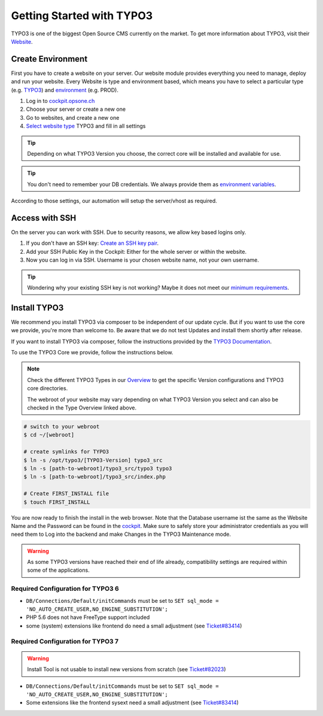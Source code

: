 .. index::
   triple: How-to; Getting Started with; Typo3
   :name: howto-typo3

==============================
Getting Started with TYPO3
==============================

TYPO3 is one of the biggest Open Source CMS currently on the market. To get more information about TYPO3, visit their `Website <https://typo3.org>`__.

Create Environment
------------------

First you have to create a website on your server.
Our website module provides everything you need to manage, deploy and run your website.
Every Website is type and environment based, which means you have to select a particular type (e.g. `TYPO3 <../website/type.html#typo3-v11>`__) and `environment <../website/context.html>`__ (e.g. PROD).

1. Log in to `cockpit.opsone.ch <https://cockpit.opsone.ch>`__
2. Choose your server or create a new one
3. Go to websites, and create a new one
4. `Select website type <../website/type.html#typo3-v11>`__ TYPO3 and fill in all settings

.. tip:: Depending on what TYPO3 Version you choose, the correct core will be installed and available for use.

.. tip:: You don't need to remember your DB credentials. We always provide them as `environment variables <../website/envvar.html>`__.

According to those settings, our automation will setup the server/vhost as required.

Access with SSH
---------------

On the server you can work with SSH.
Due to security reasons, we allow key based logins only.

1. If you don't have an SSH key: `Create an SSH key pair <../howto/sshkey.html>`__.
2. Add your SSH Public Key in the Cockpit: Either for the whole server or within the website.
3. Now you can log in via SSH. Username is your chosen website name, not your own username.

.. tip:: Wondering why your existing SSH key is not working? Maybe it does not meet our `minimum requirements <../howto/sshkey.html>`__.

Install TYPO3
-------------

We recommend you install TYPO3 via composer to be independent of our update cycle. But if you want to use the core we provide, you're more than welcome to. Be aware that we do not test Updates and install them shortly after release.


If you want to install TYPO3 via composer, follow the instructions provided by the `TYPO3 Documentation <https://docs.typo3.org/m/typo3/tutorial-getting-started/main/en-us/Installation/Install.html>`__.

To use the TYPO3 Core we provide, follow the instructions below.

.. note:: 

   Check the different TYPO3 Types in our `Overview <../website/type.html>`__ to get the specific Version configurations and TYPO3 core directories.
   
   The webroot of your website may vary depending on what TYPO3 Version you select and can also be checked in the Type Overview linked above.

.. code-block:: shell

  # switch to your webroot
  $ cd ~/[webroot]

  # create symlinks for TYPO3
  $ ln -s /opt/typo3/[TYPO3-Version] typo3_src
  $ ln -s [path-to-webroot]/typo3_src/typo3 typo3
  $ ln -s [path-to-webroot]/typo3_src/index.php

  # Create FIRST_INSTALL file
  $ touch FIRST_INSTALL

You are now ready to finish the install in the web browser.
Note that the Database username ist the same as the Website Name and the Password can be found in the `cockpit <https://cockpit.opsone.ch>`__.
Make sure to safely store your administrator credentials as you will need them to Log into the backend and make Changes in the TYPO3 Maintenance mode.


.. warning::

   As some TYPO3 versions have reached their end of life already,
   compatibility settings are required within some of the applications.

Required Configuration for TYPO3 6
~~~~~~~~~~~~~~~~~~~~~~~~~~~~~~~~~~

* ``DB/Connections/Default/initCommands`` must be set to ``SET sql_mode = 'NO_AUTO_CREATE_USER,NO_ENGINE_SUBSTITUTION';``
* PHP 5.6 does not have FreeType support included
* some (system) extensions like frontend do need a small adjustment (see `Ticket#83414 <https://forge.typo3.org/issues/83414#note-7>`__)

Required Configuration for TYPO3 7
~~~~~~~~~~~~~~~~~~~~~~~~~~~~~~~~~~

.. warning::

   Install Tool is not usable to install new versions from scratch (see `Ticket#82023 <https://forge.typo3.org/issues/82023>`__)

* ``DB/Connections/Default/initCommands`` must be set to ``SET sql_mode = 'NO_AUTO_CREATE_USER,NO_ENGINE_SUBSTITUTION';``
* Some extensions like the frontend sysext need a small adjustment (see `Ticket#83414 <https://forge.typo3.org/issues/83414#note-7>`__)